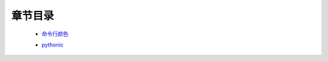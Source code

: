 章节目录
=======
    - 命令行颜色_
        .. _命令行颜色: 命令行颜色.rst
    - pythonic_
        .. _pythonic: pythonic.rst
